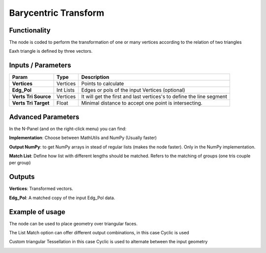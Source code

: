 Barycentric Transform
=====================

Functionality
-------------

The node is coded to perform the transformation of one or many vertices according to the relation of two triangles

Eaxh triangle is defined by three vectors.


Inputs / Parameters
-------------------


+----------------------+-------------+----------------------------------------------------------------------+
| Param                | Type        | Description                                                          |  
+======================+=============+======================================================================+
| **Vertices**         | Vertices    | Points to calculate                                                  | 
+----------------------+-------------+----------------------------------------------------------------------+
| **Edg_Pol**          | Int Lists   | Edges or pols of the input Vertices (optional)                       | 
+----------------------+-------------+----------------------------------------------------------------------+
| **Verts Tri Source** | Vertices    | It will get the first and last vertices's to define the line segment |
+----------------------+-------------+----------------------------------------------------------------------+
| **Verts Tri Target** | Float       | Minimal distance to accept one point is intersecting.                |
+----------------------+-------------+----------------------------------------------------------------------+

Advanced Parameters
-------------------

In the N-Panel (and on the right-click menu) you can find:

**Implementation**: Choose between MathUtils and NumPy (Usually faster)

**Output NumPy**: to get NumPy arrays in stead of regular lists (makes the node faster). Only in the NumPy implementation.

**Match List**: Define how list with different lengths should be matched. Refers to the matching of groups (one tris couple per group)

Outputs
-------

**Vertices**: Transformed vectors.

**Edg_Pol**: A matched copy of the input Edg_Pol data.


Example of usage
----------------

The node can be used to place geometry over triangular faces.

.. image:: https://github.com/vicdoval/sverchok/raw/docs_images/images_for_docs/transforms/barycentric_transform/barycentric_transform_sverchok_blender_adaptative_tris.png
  :alt: barycentric_transform/barycentric_transform_sverchok_blender_adaptative_tris.png

  
The List Match option can offer different output combinations, in this case Cyclic is used

.. image:: https://github.com/vicdoval/sverchok/raw/docs_images/images_for_docs/transforms/barycentric_transform/barycentric_transform_sverchok_blender_list_match.png
  :alt: barycentric_transform_sverchok_blender_list_match.png

  
Custom triangular Tessellation in this case Cyclic is used to alternate between the input geometry

.. image:: https://github.com/vicdoval/sverchok/raw/docs_images/images_for_docs/transforms/barycentric_transform/barycentric_transform_sverchok_blender_triangle_tesselation.png
  :alt: barycentric_transform_sverchok_blender_list_match.png


